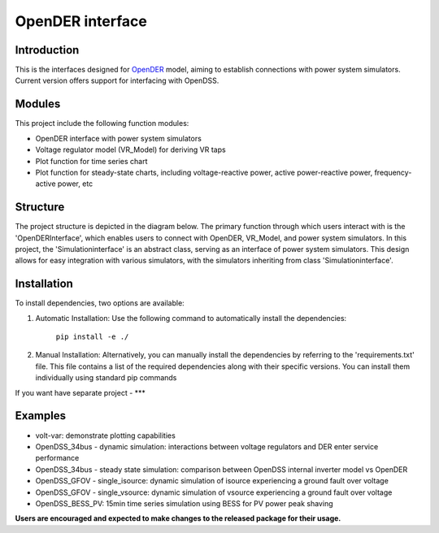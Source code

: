 =================
OpenDER interface
=================



Introduction
============
This is the interfaces designed for `OpenDER <https://github.com/epri-dev/opender/>`__ model, aiming to establish
connections with power system simulators. Current version offers support for interfacing with OpenDSS.

Modules
=======
This project include the following function modules:

* OpenDER interface with power system simulators
* Voltage regulator model (VR_Model) for deriving VR taps
* Plot function for time series chart
* Plot function for steady-state charts, including voltage-reactive power, active power-reactive power, frequency-active power, etc


Structure
=========

The project structure is depicted in the diagram below. The primary function through which users interact with is the 'OpenDERInterface',
which enables users to connect with OpenDER, VR_Model, and power system simulators. In this project, the 'Simulationinterface' is an
abstract class, serving as an interface of power system simulators. This design allows for easy integration with various
simulators, with the simulators inheriting from class 'Simulationinterface'.

.. image:: interface.png
    :width: 1000
    :align: center





Installation
============
To install dependencies, two options are available:

1. Automatic Installation: Use the following command to automatically install the dependencies:

    ``pip install -e ./``

2. Manual Installation: Alternatively, you can manually install the dependencies by referring to the 'requirements.txt' file. This file contains a list of the required dependencies along with their specific versions. You can install them individually using standard pip commands


If you want have separate project - ***

Examples
=========
* volt-var: demonstrate plotting capabilities
* OpenDSS_34bus - dynamic simulation: interactions between voltage regulators and DER enter service performance
* OpenDSS_34bus - steady state simulation: comparison between OpenDSS internal inverter model vs OpenDER
* OpenDSS_GFOV - single_isource: dynamic simulation of isource experiencing a ground fault over voltage
* OpenDSS_GFOV - single_vsource: dynamic simulation of vsource experiencing a ground fault over voltage
* OpenDSS_BESS_PV: 15min time series simulation using BESS for PV power peak shaving


**Users are encouraged and expected to make changes to the released package for their usage.**